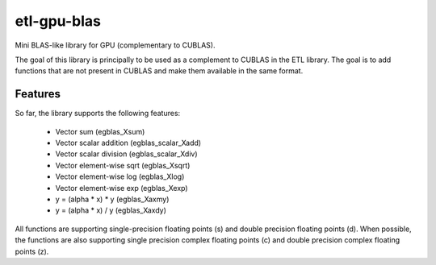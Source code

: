 etl-gpu-blas
############

Mini BLAS-like library for GPU (complementary to CUBLAS).

The goal of this library is principally to be used as a complement
to CUBLAS in the ETL library. The goal is to add functions that are
not present in CUBLAS and make them available in the same format.

Features
********

So far, the library supports the following features:

 * Vector sum (egblas_Xsum)
 * Vector scalar addition (egblas_scalar_Xadd)
 * Vector scalar division (egblas_scalar_Xdiv)
 * Vector element-wise sqrt (egblas_Xsqrt)
 * Vector element-wise log (egblas_Xlog)
 * Vector element-wise exp (egblas_Xexp)
 * y = (alpha * x) * y (egblas_Xaxmy)
 * y = (alpha * x) / y (egblas_Xaxdy)

All functions are supporting single-precision floating points (s)
and double precision floating points (d). When possible, the
functions are also supporting single precision complex floating
points (c) and double precision complex floating points (z).
